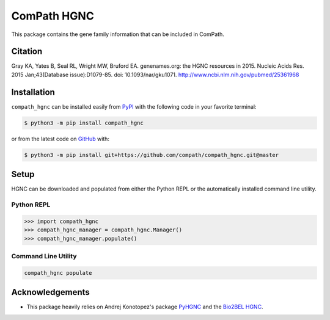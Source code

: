 ComPath HGNC |build| |coverage| |documentation|
===============================================
This package contains the gene family information that can be included in ComPath.

Citation
--------
Gray KA, Yates B, Seal RL, Wright MW, Bruford EA. genenames.org: the HGNC resources in 2015. Nucleic Acids Res. 2015
Jan;43(Database issue):D1079-85. doi: 10.1093/nar/gku1071. http://www.ncbi.nlm.nih.gov/pubmed/25361968

Installation |pypi_version| |python_versions| |pypi_license|
------------------------------------------------------------
``compath_hgnc`` can be installed easily from `PyPI <https://pypi.python.org/pypi/compath_hgnc>`_ with the
following code in your favorite terminal:

.. code-block:: sh

    $ python3 -m pip install compath_hgnc

or from the latest code on `GitHub <https://github.com/compath/compath_hgnc>`_ with:

.. code-block:: sh

    $ python3 -m pip install git+https://github.com/compath/compath_hgnc.git@master

Setup
-----
HGNC can be downloaded and populated from either the Python REPL or the automatically installed command line
utility.

Python REPL
~~~~~~~~~~~
.. code-block:: python

    >>> import compath_hgnc
    >>> compath_hgnc_manager = compath_hgnc.Manager()
    >>> compath_hgnc_manager.populate()

Command Line Utility
~~~~~~~~~~~~~~~~~~~~
.. code-block:: bash

    compath_hgnc populate

Acknowledgements
----------------
- This package heavily relies on Andrej Konotopez's package `PyHGNC <https://github.com/lekono/pyhgnc>`_ and the
  `Bio2BEL HGNC <https://github.com/bio2bel/hgnc>`_.

.. |build| image:: https://travis-ci.org/compath/compath_hgnc.svg?branch=master
    :target: https://travis-ci.org/compath/compath_hgnc
    :alt: Build Status

.. |coverage| image:: https://codecov.io/gh/compath/compath_hgnc/coverage.svg?branch=master
    :target: https://codecov.io/gh/compath/compath_hgnc?branch=master
    :alt: Coverage Status

.. |documentation| image:: http://readthedocs.org/projects/compath_hgnc/badge/?version=latest
    :target: http://bio2bel.readthedocs.io/projects/compath_hgnc/en/latest/?badge=latest
    :alt: Documentation Status

.. |climate| image:: https://codeclimate.com/github/compath/compath_hgnc/badges/gpa.svg
    :target: https://codeclimate.com/github/compath/compath_hgnc
    :alt: Code Climate

.. |python_versions| image:: https://img.shields.io/pypi/pyversions/compath_hgnc.svg
    :alt: Stable Supported Python Versions

.. |pypi_version| image:: https://img.shields.io/pypi/v/compath_hgnc.svg
    :alt: Current version on PyPI

.. |pypi_license| image:: https://img.shields.io/pypi/l/compath_hgnc.svg
    :alt: MIT License
